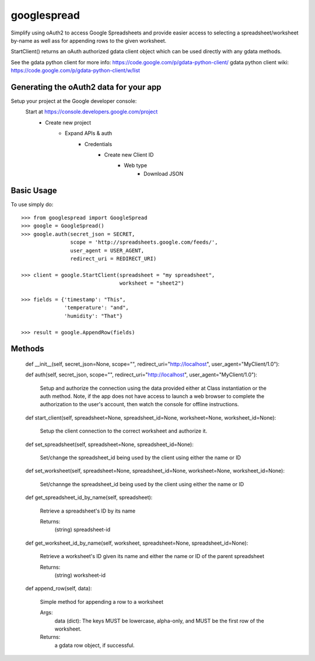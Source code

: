 googlespread
############

Simplify using oAuth2 to access Google Spreadsheets and provide easier access to selecting a spreadsheet/worksheet by-name as well ass for appending rows to the given worksheet.

StartClient() returns an oAuth authorized gdata client object which can be used directly with any gdata methods.

See the gdata python client for more info: https://code.google.com/p/gdata-python-client/
gdata python client wiki: https://code.google.com/p/gdata-python-client/w/list

Generating the oAuth2 data for your app
***************************************

Setup your project at the Google developer console:
    Start at https://console.developers.google.com/project
        - Create new project
            - Expand APIs & auth
                - Credentials
                    - Create new Client ID
                        - Web type
                            - Download JSON

Basic Usage
***********

To use simply do::

    >>> from googlespread import GoogleSpread
    >>> google = GoogleSpread()
    >>> google.auth(secret_json = SECRET,
                    scope = 'http://spreadsheets.google.com/feeds/',
                    user_agent = USER_AGENT,
                    redirect_uri = REDIRECT_URI)

    >>> client = google.StartClient(spreadsheet = "my spreadsheet",
                                    worksheet = "sheet2")

    >>> fields = {'timestamp': "This",
                  'temperature': "and",
                  'humidity': "That"}

    >>> result = google.AppendRow(fields)

Methods
*******

    def __init__(self, secret_json=None, scope="", redirect_uri="http://localhost", user_agent="MyClient/1.0"):

    def auth(self, secret_json, scope="", redirect_uri="http://localhost", user_agent="MyClient/1.0"):

        Setup and authorize the connection using the data provided either at Class instantiation or the auth method.  Note, if the app does not have access to launch a web browser to complete the authorization to the user's account, then watch the console for offline instructions.

    def start_client(self, spreadsheet=None, spreadsheet_id=None, worksheet=None, worksheet_id=None):

        Setup the client connection to the correct worksheet and authorize it.

    def set_spreadsheet(self, spreadsheet=None, spreadsheet_id=None):

        Set/change the spreadsheet_id being used by the client using either the name or ID

    def set_worksheet(self, spreadsheet=None, spreadsheet_id=None, worksheet=None, worksheet_id=None):

        Set/channge the spreadsheet_id being used by the client using either the name or ID
        
    def get_spreadsheet_id_by_name(self, spreadsheet):

        Retrieve a spreadsheet's ID by its name

        Returns:
            (string) spreadsheet-id

    def get_worksheet_id_by_name(self, worksheet, spreadsheet=None, spreadsheet_id=None):

        Retrieve a worksheet's ID given its name and either the name or ID of the parent spreadsheet

        Returns:
            (string) worksheet-id

    def append_row(self, data):

        Simple method for appending a row to a worksheet

        Args:
            data (dict): The keys MUST be lowercase, alpha-only, and MUST be the first row of the worksheet.
        Returns:
            a gdata row object, if successful.
